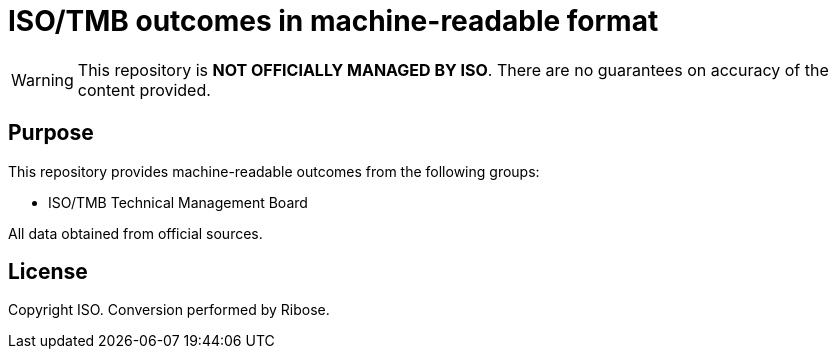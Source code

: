 = ISO/TMB outcomes in machine-readable format

WARNING: This repository is **NOT OFFICIALLY MANAGED BY ISO**. 
There are no guarantees on accuracy of the content provided.

== Purpose

This repository provides machine-readable outcomes from the following groups:

* ISO/TMB Technical Management Board

All data obtained from official sources.


== License

Copyright ISO. Conversion performed by Ribose.


